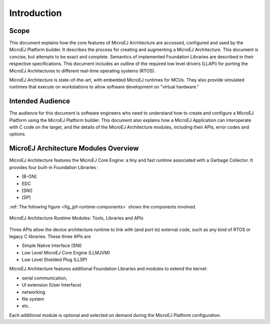 Introduction
============

Scope
-----

This document explains how the core features of MicroEJ Architecture are
accessed, configured and used by the MicroEJ Platform builder. It
describes the process for creating and augmenting a MicroEJ
Architecture. This document is concise, but attempts to be exact and
complete. Semantics of implemented Foundation Libraries are described in
their respective specifications. This document includes an outline of
the required low level drivers (LLAPI) for porting the MicroEJ
Architectures to different real-time operating systems (RTOS).

MicroEJ Architecture is state-of-the-art, with embedded MicroEJ runtimes
for MCUs. They also provide simulated runtimes that execute on
workstations to allow software development on "virtual hardware."

Intended Audience
-----------------

The audience for this document is software engineers who need to
understand how to create and configure a MicroEJ Platform using the
MicroEJ Platform builder. This document also explains how a MicroEJ
Application can interoperate with C code on the target, and the details
of the MicroEJ Architecture modules, including their APIs, error codes
and options.

MicroEJ Architecture Modules Overview
-------------------------------------

MicroEJ Architecture features the MicroEJ Core Engine: a tiny and fast
runtime associated with a Garbage Collector. It provides four built-in
Foundation Libraries :

-  [B-ON]
-  EDC
-  [SNI]
-  [SP]

:ref:`The following figure <fig_jpf-runtime-components>` shows the components involved.

.. _fig_jpf-runtime-components:
.. figure:: images/jpf-runtime-components.*
   :alt: MicroEJ Architecture Runtime Modules: Tools, Libraries and APIs
   :width: 70.0%
   :align: center

   MicroEJ Architecture Runtime Modules: Tools, Libraries and APIs

Three APIs allow the device architecture runtime to link with (and port
to) external code, such as any kind of RTOS or legacy C libraries. These
three APIs are

-  Simple Native Interface (SNI)

-  Low Level MicroEJ Core Engine (LLMJVM)

-  Low Level Shielded Plug (LLSP)

MicroEJ Architecture features additional Foundation Libraries and
modules to extend the kernel:

-  serial communication,

-  UI extension (User Interface)

-  networking

-  file system

-  etc.

Each additional module is optional and selected on demand during the
MicroEJ Platform configuration.


..
   | Copyright 2008-2020, MicroEJ Corp. Content in this space is free 
   for read and redistribute. Except if otherwise stated, modification 
   is subject to MicroEJ Corp prior approval.
   | MicroEJ is a trademark of MicroEJ Corp. All other trademarks and 
   copyrights are the property of their respective owners.
